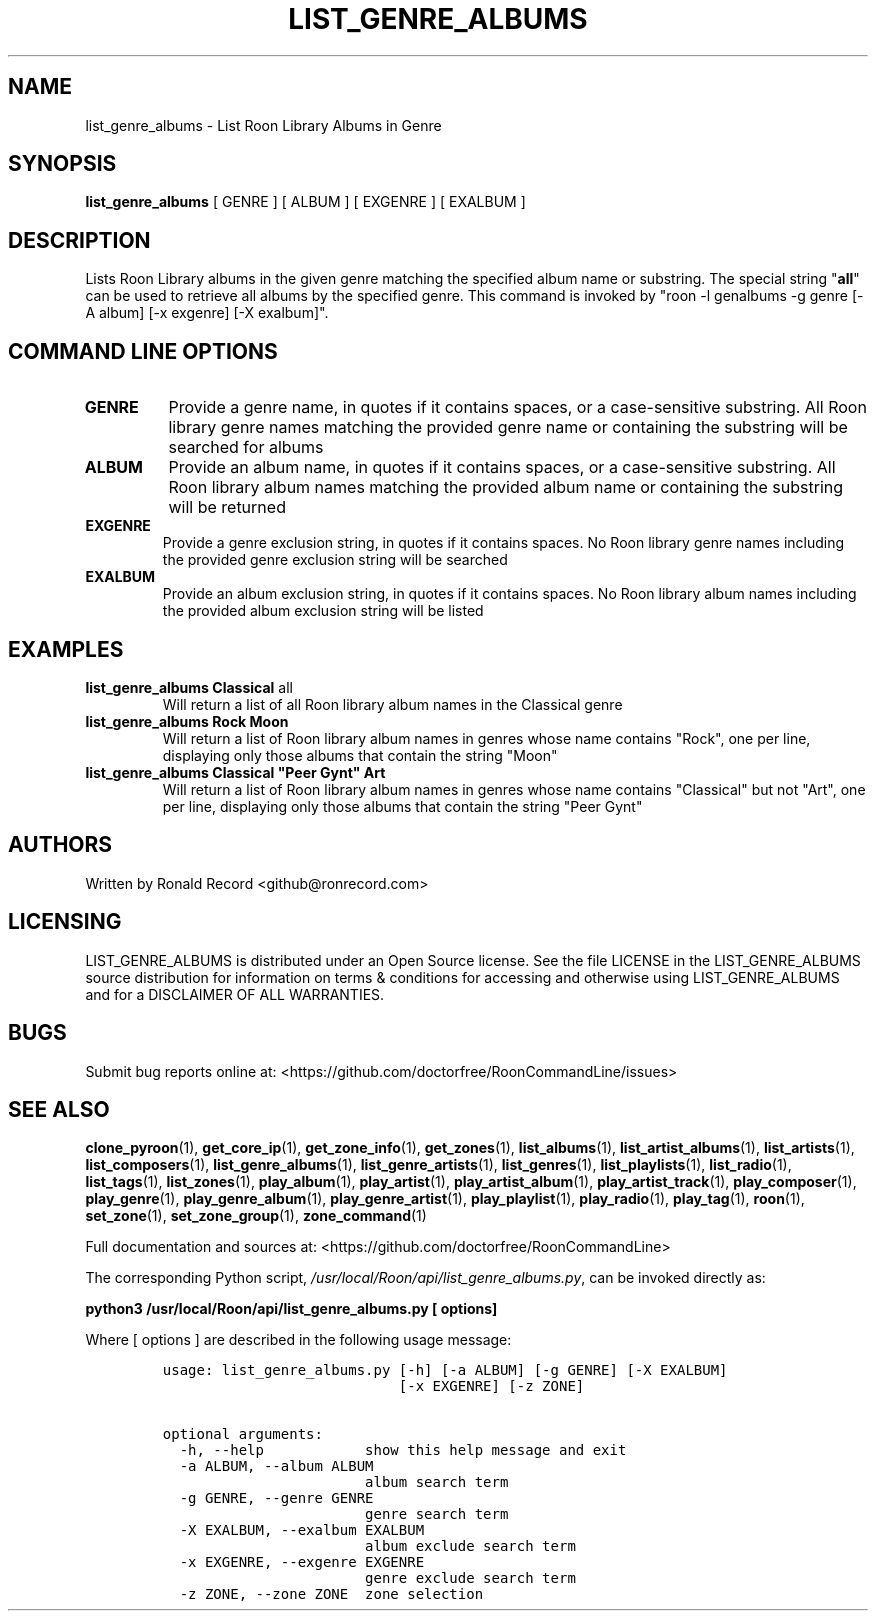 .\" Automatically generated by Pandoc 2.19.2
.\"
.\" Define V font for inline verbatim, using C font in formats
.\" that render this, and otherwise B font.
.ie "\f[CB]x\f[]"x" \{\
. ftr V B
. ftr VI BI
. ftr VB B
. ftr VBI BI
.\}
.el \{\
. ftr V CR
. ftr VI CI
. ftr VB CB
. ftr VBI CBI
.\}
.TH "LIST_GENRE_ALBUMS" "1" "February 13, 2022" "list_genre_albums 2.0.1" "User Manual"
.hy
.SH NAME
.PP
list_genre_albums - List Roon Library Albums in Genre
.SH SYNOPSIS
.PP
\f[B]list_genre_albums\f[R] [ GENRE ] [ ALBUM ] [ EXGENRE ] [ EXALBUM ]
.SH DESCRIPTION
.PP
Lists Roon Library albums in the given genre matching the specified
album name or substring.
The special string \[dq]\f[B]all\f[R]\[dq] can be used to retrieve all
albums by the specified genre.
This command is invoked by \[dq]roon -l genalbums -g genre [-A album]
[-x exgenre] [-X exalbum]\[dq].
.SH COMMAND LINE OPTIONS
.TP
\f[B]GENRE\f[R]
Provide a genre name, in quotes if it contains spaces, or a
case-sensitive substring.
All Roon library genre names matching the provided genre name or
containing the substring will be searched for albums
.TP
\f[B]ALBUM\f[R]
Provide an album name, in quotes if it contains spaces, or a
case-sensitive substring.
All Roon library album names matching the provided album name or
containing the substring will be returned
.TP
\f[B]EXGENRE\f[R]
Provide a genre exclusion string, in quotes if it contains spaces.
No Roon library genre names including the provided genre exclusion
string will be searched
.TP
\f[B]EXALBUM\f[R]
Provide an album exclusion string, in quotes if it contains spaces.
No Roon library album names including the provided album exclusion
string will be listed
.SH EXAMPLES
.TP
\f[B]list_genre_albums Classical \f[R]all\f[B]\f[R]
Will return a list of all Roon library album names in the Classical
genre
.TP
\f[B]list_genre_albums Rock Moon\f[R]
Will return a list of Roon library album names in genres whose name
contains \[dq]Rock\[dq], one per line, displaying only those albums that
contain the string \[dq]Moon\[dq]
.TP
\f[B]list_genre_albums Classical \[dq]Peer Gynt\[dq] Art\f[R]
Will return a list of Roon library album names in genres whose name
contains \[dq]Classical\[dq] but not \[dq]Art\[dq], one per line,
displaying only those albums that contain the string \[dq]Peer Gynt\[dq]
.SH AUTHORS
.PP
Written by Ronald Record <github@ronrecord.com>
.SH LICENSING
.PP
LIST_GENRE_ALBUMS is distributed under an Open Source license.
See the file LICENSE in the LIST_GENRE_ALBUMS source distribution for
information on terms & conditions for accessing and otherwise using
LIST_GENRE_ALBUMS and for a DISCLAIMER OF ALL WARRANTIES.
.SH BUGS
.PP
Submit bug reports online at:
<https://github.com/doctorfree/RoonCommandLine/issues>
.SH SEE ALSO
.PP
\f[B]clone_pyroon\f[R](1), \f[B]get_core_ip\f[R](1),
\f[B]get_zone_info\f[R](1), \f[B]get_zones\f[R](1),
\f[B]list_albums\f[R](1), \f[B]list_artist_albums\f[R](1),
\f[B]list_artists\f[R](1), \f[B]list_composers\f[R](1),
\f[B]list_genre_albums\f[R](1), \f[B]list_genre_artists\f[R](1),
\f[B]list_genres\f[R](1), \f[B]list_playlists\f[R](1),
\f[B]list_radio\f[R](1), \f[B]list_tags\f[R](1),
\f[B]list_zones\f[R](1), \f[B]play_album\f[R](1),
\f[B]play_artist\f[R](1), \f[B]play_artist_album\f[R](1),
\f[B]play_artist_track\f[R](1), \f[B]play_composer\f[R](1),
\f[B]play_genre\f[R](1), \f[B]play_genre_album\f[R](1),
\f[B]play_genre_artist\f[R](1), \f[B]play_playlist\f[R](1),
\f[B]play_radio\f[R](1), \f[B]play_tag\f[R](1), \f[B]roon\f[R](1),
\f[B]set_zone\f[R](1), \f[B]set_zone_group\f[R](1),
\f[B]zone_command\f[R](1)
.PP
Full documentation and sources at:
<https://github.com/doctorfree/RoonCommandLine>
.PP
The corresponding Python script,
\f[I]/usr/local/Roon/api/list_genre_albums.py\f[R], can be invoked
directly as:
.PP
\f[B]python3 /usr/local/Roon/api/list_genre_albums.py [ options]\f[R]
.PP
Where [ options ] are described in the following usage message:
.IP
.nf
\f[C]
usage: list_genre_albums.py [-h] [-a ALBUM] [-g GENRE] [-X EXALBUM]
                            [-x EXGENRE] [-z ZONE]

optional arguments:
  -h, --help            show this help message and exit
  -a ALBUM, --album ALBUM
                        album search term
  -g GENRE, --genre GENRE
                        genre search term
  -X EXALBUM, --exalbum EXALBUM
                        album exclude search term
  -x EXGENRE, --exgenre EXGENRE
                        genre exclude search term
  -z ZONE, --zone ZONE  zone selection
\f[R]
.fi
